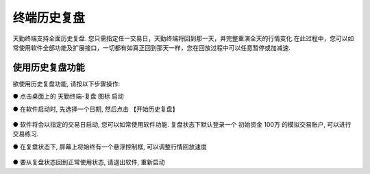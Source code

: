 .. _tqreplay:

终端历史复盘
=========================================================================
天勤终端支持全面历史复盘. 您只需指定任一交易日，天勤终端将回到那一天，并完整重演全天的行情变化.在此过程中，您可以如常使用软件全部功能及扩展接口，一切都有如真正回到那天一样，您在回放过程中可以任意暂停或加减速.

使用历史复盘功能
-------------------------------------------------------------------------
欲使用历史复盘功能, 请按以下步骤操作:

● 点击桌面上的 天勤终端-复盘 图标 启动

● 在软件启动时, 先选择一个日期, 然后点击 【开始历史复盘】

.. figure:: ../../images/tq_mdreplay.png

● 软件将会以指定的交易日启动, 您可以如常使用软件功能. 复盘状态下默认登录一个 初始资金 100万 的模拟交易账户, 可以进行交易练习.

● 在复盘状态下, 屏幕上将始终有一个悬浮控制框, 可以调整行情回放速度

.. figure:: ../../images/change_speed_replay.png

● 要从复盘状态回到正常使用状态, 请退出软件, 重新启动

